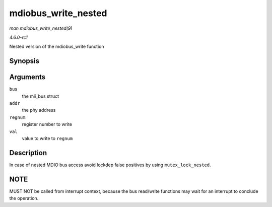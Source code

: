 
.. _API-mdiobus-write-nested:

====================
mdiobus_write_nested
====================

*man mdiobus_write_nested(9)*

*4.6.0-rc1*

Nested version of the mdiobus_write function


Synopsis
========

.. c:function:: int mdiobus_write_nested( struct mii_bus * bus, int addr, u32 regnum, u16 val )

Arguments
=========

``bus``
    the mii_bus struct

``addr``
    the phy address

``regnum``
    register number to write

``val``
    value to write to ``regnum``


Description
===========

In case of nested MDIO bus access avoid lockdep false positives by using ``mutex_lock_nested``.


NOTE
====

MUST NOT be called from interrupt context, because the bus read/write functions may wait for an interrupt to conclude the operation.
